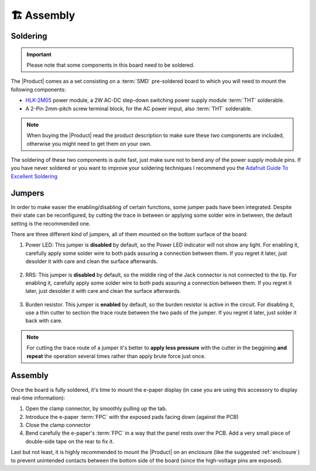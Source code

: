 🏗️ Assembly
============================

Soldering 
----------
.. Important::
    Please note that some components in this board need to be soldered.

The |Product| comes as a set consisting on a :term:`SMD` pre-soldered board to which you will need to mount the following components:

* `HLK-2M05 <https://www.hlktech.com/en/Goods-39.html>`_ power module, a 2W AC-DC step-down switching power supply module :term:`THT` solderable.
* A 2-Pin 2mm-pitch screw terminal block, for the AC power imput, also :term:`THT` solderable.

.. Note:: 
  When buying the |Product| read the product description to make sure these two components are included, otherwise you might need to get them on your
  own.

.. figure:: images/getting_started/soldering.jpg
    :align: center
    :figwidth: 300px 

The soldering of these two components is quite fast, just make sure not to bend any of the power supply module pins. If you have never soldered or you want to improve your soldering techniques I recommend you 
the `Adafruit Guide To Excellent Soldering <https://learn.adafruit.com/adafruit-guide-excellent-soldering>`_

.. _jumpers:

Jumpers
------------
In order to make easier the enabling/disabling of certain functions, some jumper pads have been integrated. Despite their state can be reconfigured, by cutting the trace in between or applying some solder wire in between, the default setting is the recommended one. 

There are three different kind of jumpers, all of them mounted on the bottom surface of the board:

1. Power LED: This jumper is **disabled** by default, so the Power LED indicator will not show any light. For enabling it, carefully apply some solder wire to both pads assuring a connection between them. If you regret it later, just desolder it with care and clean the surface afterwards.


.. figure:: images/getting_started/jumper_led.png
    :align: center
    :figwidth: 100px 


2. RRS: This jumper is **disabled** by default, so the middle ring of the Jack connector is not connected to the tip. For enabling it, carefully apply some solder wire to both pads assuring a connection between them. If you regret it later, just desolder it with care and clean the surface afterwards.


.. figure:: images/getting_started/jumper_rrs.png
    :align: center
    :figwidth: 100px 


3. Burden resistor. This jumper is **enabled** by default, so the burden resistor is active in the circuit. For disabling it, use a thin cutter to section the trace route between the two pads of the jumper. If you regret it later, just solder it back with care.


.. figure:: images/getting_started/jumper_burden_resistors.png
    :align: center
    :figwidth: 100px 


.. Note:: 
  For cutting the trace route of a jumper it's better to **apply less pressure** with the cutter in the beggining **and repeat** the operation several times rather than apply brute force just once.



Assembly
--------
Once the board is fully soldered, it's time to mount the e-paper display (in case you are using this accessory to display real-time information):

1. Open the clamp connector, by smoothly pulling up the tab.
2. Introduce the e-paper :term:`FPC` with the exposed pads facing down (against the PCB)
3. Close the clamp connector
4. Bend carefully the e-paper's :term:`FPC` in a way that the panel rests over the PCB. Add a very small piece of double-side tape on the rear to fix it.

.. image:: images/getting_started/e-paper.jpg
    :width: 100%

Last but not least, it is highly recommended to mount the |Product| on an enclosure (like the suggested :ref:`enclosure`) to prevent unintended contacts between the bottom 
side of the board (since the high-voltage pins are exposed).
